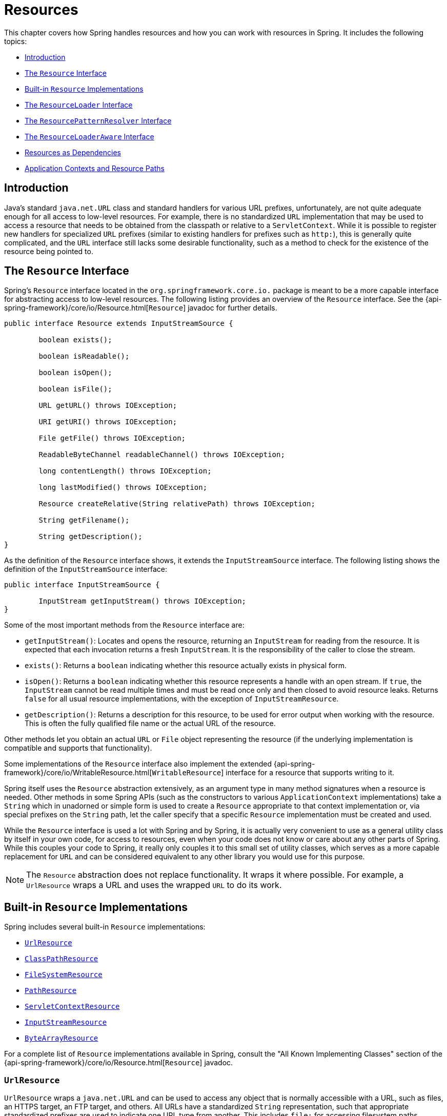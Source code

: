 [[resources]]
= Resources

This chapter covers how Spring handles resources and how you can work with resources in
Spring. It includes the following topics:

* <<resources-introduction>>
* <<resources-resource>>
* <<resources-implementations>>
* <<resources-resourceloader>>
* <<resources-resourcepatternresolver>>
* <<resources-resourceloaderaware>>
* <<resources-as-dependencies>>
* <<resources-app-ctx>>




[[resources-introduction]]
== Introduction

Java's standard `java.net.URL` class and standard handlers for various URL prefixes,
unfortunately, are not quite adequate enough for all access to low-level resources. For
example, there is no standardized `URL` implementation that may be used to access a
resource that needs to be obtained from the classpath or relative to a
`ServletContext`. While it is possible to register new handlers for specialized `URL`
prefixes (similar to existing handlers for prefixes such as `http:`), this is generally
quite complicated, and the `URL` interface still lacks some desirable functionality,
such as a method to check for the existence of the resource being pointed to.




[[resources-resource]]
== The `Resource` Interface

Spring's `Resource` interface located in the `org.springframework.core.io.` package is
meant to be a more capable interface for abstracting access to low-level resources. The
following listing provides an overview of the `Resource` interface. See the
{api-spring-framework}/core/io/Resource.html[`Resource`] javadoc for further details.


[source,java,indent=0,subs="verbatim,quotes"]
----
	public interface Resource extends InputStreamSource {

		boolean exists();

		boolean isReadable();

		boolean isOpen();

		boolean isFile();

		URL getURL() throws IOException;

		URI getURI() throws IOException;

		File getFile() throws IOException;

		ReadableByteChannel readableChannel() throws IOException;

		long contentLength() throws IOException;

		long lastModified() throws IOException;

		Resource createRelative(String relativePath) throws IOException;

		String getFilename();

		String getDescription();
	}
----

As the definition of the `Resource` interface shows, it extends the `InputStreamSource`
interface. The following listing shows the definition of the `InputStreamSource`
interface:

[source,java,indent=0,subs="verbatim,quotes"]
----
	public interface InputStreamSource {

		InputStream getInputStream() throws IOException;
	}
----

Some of the most important methods from the `Resource` interface are:

* `getInputStream()`: Locates and opens the resource, returning an `InputStream` for
  reading from the resource. It is expected that each invocation returns a fresh
  `InputStream`. It is the responsibility of the caller to close the stream.
* `exists()`: Returns a `boolean` indicating whether this resource actually exists in
  physical form.
* `isOpen()`: Returns a `boolean` indicating whether this resource represents a handle
  with an open stream. If `true`, the `InputStream` cannot be read multiple times and
  must be read once only and then closed to avoid resource leaks. Returns `false` for
  all usual resource implementations, with the exception of `InputStreamResource`.
* `getDescription()`: Returns a description for this resource, to be used for error
  output when working with the resource. This is often the fully qualified file name or
  the actual URL of the resource.

Other methods let you obtain an actual `URL` or `File` object representing the
resource (if the underlying implementation is compatible and supports that
functionality).

Some implementations of the `Resource` interface also implement the extended
{api-spring-framework}/core/io/WritableResource.html[`WritableResource`] interface
for a resource that supports writing to it.

Spring itself uses the `Resource` abstraction extensively, as an argument type in
many method signatures when a resource is needed. Other methods in some Spring APIs
(such as the constructors to various `ApplicationContext` implementations) take a
`String` which in unadorned or simple form is used to create a `Resource` appropriate to
that context implementation or, via special prefixes on the `String` path, let the
caller specify that a specific `Resource` implementation must be created and used.

While the `Resource` interface is used a lot with Spring and by Spring, it is actually
very convenient to use as a general utility class by itself in your own code, for access
to resources, even when your code does not know or care about any other parts of Spring.
While this couples your code to Spring, it really only couples it to this small set of
utility classes, which serves as a more capable replacement for `URL` and can be
considered equivalent to any other library you would use for this purpose.

NOTE: The `Resource` abstraction does not replace functionality. It wraps it where
possible. For example, a `UrlResource` wraps a URL and uses the wrapped `URL` to do its
work.




[[resources-implementations]]
== Built-in `Resource` Implementations

Spring includes several built-in `Resource` implementations:

* <<resources-implementations-urlresource>>
* <<resources-implementations-classpathresource>>
* <<resources-implementations-filesystemresource>>
* <<resources-implementations-pathresource>>
* <<resources-implementations-servletcontextresource>>
* <<resources-implementations-inputstreamresource>>
* <<resources-implementations-bytearrayresource>>

For a complete list of `Resource` implementations available in Spring, consult the
"All Known Implementing Classes" section of the
{api-spring-framework}/core/io/Resource.html[`Resource`] javadoc.



[[resources-implementations-urlresource]]
=== `UrlResource`

`UrlResource` wraps a `java.net.URL` and can be used to access any object that is
normally accessible with a URL, such as files, an HTTPS target, an FTP target, and
others. All URLs have a standardized `String` representation, such that appropriate
standardized prefixes are used to indicate one URL type from another. This includes
`file:` for accessing filesystem paths, `https:` for accessing resources through the
HTTPS protocol, `ftp:` for accessing resources through FTP, and others.

A `UrlResource` is created by Java code by explicitly using the `UrlResource` constructor
but is often created implicitly when you call an API method that takes a `String`
argument meant to represent a path. For the latter case, a JavaBeans `PropertyEditor`
ultimately decides which type of `Resource` to create. If the path string contains a
well-known (to property editor, that is) prefix (such as `classpath:`), it creates an
appropriate specialized `Resource` for that prefix. However, if it does not recognize the
prefix, it assumes the string is a standard URL string and creates a `UrlResource`.



[[resources-implementations-classpathresource]]
=== `ClassPathResource`

This class represents a resource that should be obtained from the classpath. It uses
either the thread context class loader, a given class loader, or a given class for
loading resources.

This `Resource` implementation supports resolution as a `java.io.File` if the class path
resource resides in the file system but not for classpath resources that reside in a
jar and have not been expanded (by the servlet engine or whatever the environment is)
to the filesystem. To address this, the various `Resource` implementations always support
resolution as a `java.net.URL`.

A `ClassPathResource` is created by Java code by explicitly using the `ClassPathResource`
constructor but is often created implicitly when you call an API method that takes a
`String` argument meant to represent a path. For the latter case, a JavaBeans
`PropertyEditor` recognizes the special prefix, `classpath:`, on the string path and
creates a `ClassPathResource` in that case.



[[resources-implementations-filesystemresource]]
=== `FileSystemResource`

This is a `Resource` implementation for `java.io.File` handles. It also supports
`java.nio.file.Path` handles, applying Spring's standard String-based path
transformations but performing all operations via the `java.nio.file.Files` API. For pure
`java.nio.path.Path` based support use a `PathResource` instead. `FileSystemResource`
supports resolution as a `File` and as a `URL`.



[[resources-implementations-pathresource]]
=== `PathResource`

This is a `Resource` implementation for `java.nio.file.Path` handles, performing all
operations and transformations via the `Path` API. It supports resolution as a `File` and
as a `URL` and also implements the extended `WritableResource` interface. `PathResource`
is effectively a pure `java.nio.path.Path` based alternative to `FileSystemResource` with
different `createRelative` behavior.



[[resources-implementations-servletcontextresource]]
=== `ServletContextResource`

This is a `Resource` implementation for `ServletContext` resources that interprets
relative paths within the relevant web application's root directory.

It always supports stream access and URL access but allows `java.io.File` access only
when the web application archive is expanded and the resource is physically on the
filesystem. Whether or not it is expanded and on the filesystem or accessed
directly from the JAR or somewhere else like a database (which is conceivable) is actually
dependent on the Servlet container.



[[resources-implementations-inputstreamresource]]
=== `InputStreamResource`

An `InputStreamResource` is a `Resource` implementation for a given `InputStream`. It
should be used only if no specific `Resource` implementation is applicable. In
particular, prefer `ByteArrayResource` or any of the file-based `Resource`
implementations where possible.

In contrast to other `Resource` implementations, this is a descriptor for an
already-opened resource. Therefore, it returns `true` from `isOpen()`. Do not use it if
you need to keep the resource descriptor somewhere or if you need to read a stream
multiple times.



[[resources-implementations-bytearrayresource]]
=== `ByteArrayResource`

This is a `Resource` implementation for a given byte array. It creates a
`ByteArrayInputStream` for the given byte array.

It is useful for loading content from any given byte array without having to resort to a
single-use `InputStreamResource`.

[[resources-resourceloader]]
== The `ResourceLoader` Interface

The `ResourceLoader` interface is meant to be implemented by objects that can return
(that is, load) `Resource` instances. The following listing shows the `ResourceLoader`
interface definition:

[source,java,indent=0,subs="verbatim,quotes"]
----
	public interface ResourceLoader {

		Resource getResource(String location);

		ClassLoader getClassLoader();
	}
----

All application contexts implement the `ResourceLoader` interface. Therefore, all
application contexts may be used to obtain `Resource` instances.

When you call `getResource()` on a specific application context, and the location path
specified doesn't have a specific prefix, you get back a `Resource` type that is
appropriate to that particular application context. For example, assume the following
snippet of code was run against a `ClassPathXmlApplicationContext` instance:

[source,java,indent=0,subs="verbatim,quotes",role="primary"]
.Java
----
	Resource template = ctx.getResource("some/resource/path/myTemplate.txt");
----
[source,kotlin,indent=0,subs="verbatim,quotes",role="secondary"]
.Kotlin
----
	val template = ctx.getResource("some/resource/path/myTemplate.txt")
----

Against a `ClassPathXmlApplicationContext`, that code returns a `ClassPathResource`. If
the same method were run against a `FileSystemXmlApplicationContext` instance, it would
return a `FileSystemResource`. For a `WebApplicationContext`, it would return a
`ServletContextResource`. It would similarly return appropriate objects for each context.

As a result, you can load resources in a fashion appropriate to the particular application
context.

On the other hand, you may also force `ClassPathResource` to be used, regardless of the
application context type, by specifying the special `classpath:` prefix, as the following
example shows:

[source,java,indent=0,subs="verbatim,quotes",role="primary"]
.Java
----
	Resource template = ctx.getResource("classpath:some/resource/path/myTemplate.txt");
----
[source,kotlin,indent=0,subs="verbatim,quotes",role="secondary"]
.Kotlin
----
	val template = ctx.getResource("classpath:some/resource/path/myTemplate.txt")
----

Similarly, you can force a `UrlResource` to be used by specifying any of the standard
`java.net.URL` prefixes. The following examples use the `file` and `https` prefixes:

[source,java,indent=0,subs="verbatim,quotes",role="primary"]
.Java
----
	Resource template = ctx.getResource("file:///some/resource/path/myTemplate.txt");
----
[source,kotlin,indent=0,subs="verbatim,quotes",role="secondary"]
.Kotlin
----
	val template = ctx.getResource("file:///some/resource/path/myTemplate.txt")
----

[source,java,indent=0,subs="verbatim,quotes",role="primary"]
.Java
----
	Resource template = ctx.getResource("https://myhost.com/resource/path/myTemplate.txt");
----
[source,kotlin,indent=0,subs="verbatim,quotes",role="secondary"]
.Kotlin
----
	val template = ctx.getResource("https://myhost.com/resource/path/myTemplate.txt")
----

The following table summarizes the strategy for converting `String` objects to `Resource`
objects:

[[resources-resource-strings]]
.Resource strings
|===
| Prefix| Example| Explanation

| classpath:
| `classpath:com/myapp/config.xml`
| Loaded from the classpath.

| file:
| `\file:///data/config.xml`
| Loaded as a `URL` from the filesystem. See also <<resources-filesystemresource-caveats>>.

| https:
| `\https://myserver/logo.png`
| Loaded as a `URL`.

| (none)
| `/data/config.xml`
| Depends on the underlying `ApplicationContext`.
|===




[[resources-resourcepatternresolver]]
== The `ResourcePatternResolver` Interface

The `ResourcePatternResolver` interface is an extension to the `ResourceLoader` interface
which defines a strategy for resolving a location pattern (for example, an Ant-style path
pattern) into  `Resource` objects.

[source,java,indent=0,subs="verbatim,quotes"]
----
	public interface ResourcePatternResolver extends ResourceLoader {

		String CLASSPATH_ALL_URL_PREFIX = "classpath*:";

		Resource[] getResources(String locationPattern) throws IOException;
	}
----

As can be seen above, this interface also defines a special `classpath*:` resource prefix
for all matching resources from the class path. Note that the resource location is
expected to be a path without placeholders in this case -- for example,
`classpath*:/config/beans.xml`. JAR files or different directories in the class path can
contain multiple files with the same path and the same name. See
<<resources-app-ctx-wildcards-in-resource-paths>> and its subsections for further details
on wildcard support with the `classpath*:` resource prefix.

A passed-in `ResourceLoader` (for example, one supplied via
<<resources-resourceloaderaware,`ResourceLoaderAware`>> semantics) can be checked whether
it implements this extended interface too.

`PathMatchingResourcePatternResolver` is a standalone implementation that is usable
outside an `ApplicationContext` and is also used by `ResourceArrayPropertyEditor` for
populating `Resource[]` bean properties. `PathMatchingResourcePatternResolver` is able to
resolve a specified resource location path into one or more matching `Resource` objects.
The source path may be a simple path which has a one-to-one mapping to a target
`Resource`, or alternatively may contain the special `classpath*:` prefix and/or internal
Ant-style regular expressions (matched using Spring's
`org.springframework.util.AntPathMatcher` utility). Both of the latter are effectively
wildcards.

[NOTE]
====
The default `ResourceLoader` in any standard `ApplicationContext` is in fact an instance
of `PathMatchingResourcePatternResolver` which implements the `ResourcePatternResolver`
interface. The same is true for the `ApplicationContext` instance itself which also
implements the `ResourcePatternResolver` interface and delegates to the default
`PathMatchingResourcePatternResolver`.
====




[[resources-resourceloaderaware]]
== The `ResourceLoaderAware` Interface

The `ResourceLoaderAware` interface is a special callback interface which identifies
components that expect to be provided a `ResourceLoader` reference. The following listing
shows the definition of the `ResourceLoaderAware` interface:

[source,java,indent=0,subs="verbatim,quotes"]
----
	public interface ResourceLoaderAware {

		void setResourceLoader(ResourceLoader resourceLoader);
	}
----

When a class implements `ResourceLoaderAware` and is deployed into an application context
(as a Spring-managed bean), it is recognized as `ResourceLoaderAware` by the application
context. The application context then invokes `setResourceLoader(ResourceLoader)`,
supplying itself as the argument (remember, all application contexts in Spring implement
the `ResourceLoader` interface).

Since an `ApplicationContext` is a `ResourceLoader`, the bean could also implement the
`ApplicationContextAware` interface and use the supplied application context directly to
load resources. However, in general, it is better to use the specialized `ResourceLoader`
interface if that is all you need. The code would be coupled only to the resource loading
interface (which can be considered a utility interface) and not to the whole Spring
`ApplicationContext` interface.

In application components, you may also rely upon autowiring of the `ResourceLoader` as
an alternative to implementing the `ResourceLoaderAware` interface. The _traditional_
`constructor` and `byType` autowiring modes (as described in <<beans-factory-autowire>>)
are capable of providing a `ResourceLoader` for either a constructor argument or a
setter method parameter, respectively. For more flexibility (including the ability to
autowire fields and multiple parameter methods), consider using the annotation-based
autowiring features. In that case, the `ResourceLoader` is autowired into a field,
constructor argument, or method parameter that expects the `ResourceLoader` type as long
as the field, constructor, or method in question carries the `@Autowired` annotation.
For more information, see <<beans-autowired-annotation>>.

NOTE: To load one or more `Resource` objects for a resource path that contains wildcards
or makes use of the special `classpath*:` resource prefix, consider having an instance of
<<resources-resourcepatternresolver,`ResourcePatternResolver`>> autowired into your
application components instead of `ResourceLoader`.




[[resources-as-dependencies]]
== Resources as Dependencies

If the bean itself is going to determine and supply the resource path through some sort
of dynamic process, it probably makes sense for the bean to use the `ResourceLoader` or
`ResourcePatternResolver` interface to load resources. For example, consider the loading
of a template of some sort, where the specific resource that is needed depends on the
role of the user. If the resources are static, it makes sense to eliminate the use of the
`ResourceLoader` interface (or `ResourcePatternResolver` interface) completely, have the
bean expose the `Resource` properties it needs, and expect them to be injected into it.

What makes it trivial to then inject these properties is that all application contexts
register and use a special JavaBeans `PropertyEditor`, which can convert `String` paths
to `Resource` objects. For example, the following `MyBean` class has a `template`
property of type `Resource`.

[source,java,indent=0,subs="verbatim,quotes",role="primary"]
.Java
----
	package example;

	public class MyBean {

		private Resource template;

		public setTemplate(Resource template) {
			this.template = template;
		}

		// ...
	}
----
[source,kotlin,indent=0,subs="verbatim,quotes",role="secondary"]
.Kotlin
----
	class MyBean(var template: Resource)
----

In an XML configuration file, the `template` property can be configured with a simple
string for that resource, as the following example shows:

[source,xml,indent=0,subs="verbatim,quotes"]
----
	<bean id="myBean" class="example.MyBean">
		<property name="template" value="some/resource/path/myTemplate.txt"/>
	</bean>
----

Note that the resource path has no prefix. Consequently, because the application context
itself is going to be used as the `ResourceLoader`, the resource is loaded through a
`ClassPathResource`, a `FileSystemResource`, or a `ServletContextResource`, depending on
the exact type of the application context.

If you need to force a specific `Resource` type to be used, you can use a prefix. The
following two examples show how to force a `ClassPathResource` and a `UrlResource` (the
latter being used to access a file in the filesystem):

[source,xml,indent=0,subs="verbatim,quotes"]
----
	<property name="template" value="classpath:some/resource/path/myTemplate.txt">
----

[source,xml,indent=0,subs="verbatim,quotes"]
----
	<property name="template" value="file:///some/resource/path/myTemplate.txt"/>
----

If the `MyBean` class is refactored for use with annotation-driven configuration, the
path to `myTemplate.txt` can be stored under a key named `template.path` -- for example,
in a properties file made available to the Spring `Environment` (see
<<beans-environment>>). The template path can then be referenced via the `@Value`
annotation using a property placeholder (see <<beans-value-annotations>>). Spring will
retrieve the value of the template path as a string, and a special `PropertyEditor` will
convert the string to a `Resource` object to be injected into the `MyBean` constructor.
The following example demonstrates how to achieve this.

[source,java,indent=0,subs="verbatim,quotes",role="primary"]
.Java
----
	@Component
	public class MyBean {

		private final Resource template;

		public MyBean(@Value("${template.path}") Resource template) {
			this.template = template;
		}

		// ...
	}
----
[source,kotlin,indent=0,subs="verbatim,quotes",role="secondary"]
.Kotlin
----
	@Component
	class MyBean(@Value("\${template.path}") private val template: Resource)
----

If we want to support multiple templates discovered under the same path in multiple
locations in the classpath -- for example, in multiple jars in the classpath -- we can
use the special `classpath*:` prefix and wildcarding to define a `templates.path` key as
`classpath*:/config/templates/*.txt`. If we redefine the `MyBean` class as follows,
Spring will convert the template path pattern into an array of `Resource` objects that
can be injected into the `MyBean` constructor.

[source,java,indent=0,subs="verbatim,quotes",role="primary"]
.Java
----
	@Component
	public class MyBean {

		private final Resource[] templates;

		public MyBean(@Value("${templates.path}") Resource[] templates) {
			this.templates = templates;
		}

		// ...
	}
----
[source,kotlin,indent=0,subs="verbatim,quotes",role="secondary"]
.Kotlin
----
	@Component
	class MyBean(@Value("\${templates.path}") private val templates: Resource[])
----




[[resources-app-ctx]]
== Application Contexts and Resource Paths

This section covers how to create application contexts with resources, including shortcuts
that work with XML, how to use wildcards, and other details.



[[resources-app-ctx-construction]]
=== Constructing Application Contexts

An application context constructor (for a specific application context type) generally
takes a string or array of strings as the location paths of the resources, such as
XML files that make up the definition of the context.

When such a location path does not have a prefix, the specific `Resource` type built from
that path and used to load the bean definitions depends on and is appropriate to the
specific application context. For example, consider the following example, which creates a
`ClassPathXmlApplicationContext`:

[source,java,indent=0,subs="verbatim,quotes",role="primary"]
.Java
----
	ApplicationContext ctx = new ClassPathXmlApplicationContext("conf/appContext.xml");
----
[source,kotlin,indent=0,subs="verbatim,quotes",role="secondary"]
.Kotlin
----
	val ctx = ClassPathXmlApplicationContext("conf/appContext.xml")
----

The bean definitions are loaded from the classpath, because a `ClassPathResource` is
used. However, consider the following example, which creates a `FileSystemXmlApplicationContext`:

[source,java,indent=0,subs="verbatim,quotes",role="primary"]
.Java
----
	ApplicationContext ctx =
		new FileSystemXmlApplicationContext("conf/appContext.xml");
----
[source,kotlin,indent=0,subs="verbatim,quotes",role="secondary"]
.Kotlin
----
	val ctx = FileSystemXmlApplicationContext("conf/appContext.xml")
----

Now the bean definitions are loaded from a filesystem location (in this case, relative to
the current working directory).

Note that the use of the special `classpath` prefix or a standard URL prefix on the
location path overrides the default type of `Resource` created to load the bean
definitions. Consider the following example:

[source,java,indent=0,subs="verbatim,quotes",role="primary"]
.Java
----
	ApplicationContext ctx =
		new FileSystemXmlApplicationContext("classpath:conf/appContext.xml");
----
[source,kotlin,indent=0,subs="verbatim,quotes",role="secondary"]
.Kotlin
----
	val ctx = FileSystemXmlApplicationContext("classpath:conf/appContext.xml")
----

Using `FileSystemXmlApplicationContext` loads the bean definitions from the classpath.
However, it is still a `FileSystemXmlApplicationContext`. If it is subsequently used as a
`ResourceLoader`, any unprefixed paths are still treated as filesystem paths.


[[resources-app-ctx-classpathxml]]
==== Constructing `ClassPathXmlApplicationContext` Instances -- Shortcuts

The `ClassPathXmlApplicationContext` exposes a number of constructors to enable
convenient instantiation. The basic idea is that you can supply merely a string array
that contains only the filenames of the XML files themselves (without the leading path
information) and also supply a `Class`. The `ClassPathXmlApplicationContext` then derives
the path information from the supplied class.

Consider the following directory layout:

[literal,subs="verbatim,quotes"]
----
com/
  example/
    services.xml
    repositories.xml
    MessengerService.class
----

The following example shows how a `ClassPathXmlApplicationContext` instance composed of
the beans defined in files named `services.xml` and `repositories.xml` (which are on the
classpath) can be instantiated:

[source,java,indent=0,subs="verbatim,quotes",role="primary"]
.Java
----
	ApplicationContext ctx = new ClassPathXmlApplicationContext(
		new String[] {"services.xml", "repositories.xml"}, MessengerService.class);
----
[source,kotlin,indent=0,subs="verbatim,quotes",role="secondary"]
.Kotlin
----
	val ctx = ClassPathXmlApplicationContext(arrayOf("services.xml", "repositories.xml"), MessengerService::class.java)
----

See the {api-spring-framework}/context/support/ClassPathXmlApplicationContext.html[`ClassPathXmlApplicationContext`]
javadoc for details on the various constructors.



[[resources-app-ctx-wildcards-in-resource-paths]]
=== Wildcards in Application Context Constructor Resource Paths

The resource paths in application context constructor values may be simple paths (as
shown earlier), each of which has a one-to-one mapping to a target `Resource` or,
alternately, may contain the special `classpath*:` prefix or internal Ant-style patterns
(matched by using Spring's `PathMatcher` utility). Both of the latter are effectively
wildcards.

One use for this mechanism is when you need to do component-style application assembly. All
components can _publish_ context definition fragments to a well-known location path, and,
when the final application context is created using the same path prefixed with
`classpath*:`, all component fragments are automatically picked up.

Note that this wildcarding is specific to the use of resource paths in application context
constructors (or when you use the `PathMatcher` utility class hierarchy directly) and is
resolved at construction time. It has nothing to do with the `Resource` type itself.
You cannot use the `classpath*:` prefix to construct an actual `Resource`, as
a resource points to just one resource at a time.


[[resources-app-ctx-ant-patterns-in-paths]]
==== Ant-style Patterns

Path locations can contain Ant-style patterns, as the following example shows:

[literal,subs="verbatim,quotes"]
----
/WEB-INF/\*-context.xml
com/mycompany/\**/applicationContext.xml
file:C:/some/path/\*-context.xml
classpath:com/mycompany/**/applicationContext.xml
----

When the path location contains an Ant-style pattern, the resolver follows a more complex
procedure to try to resolve the wildcard. It produces a `Resource` for the path up to the
last non-wildcard segment and obtains a URL from it. If this URL is not a `jar:` URL or
container-specific variant (such as `zip:` in WebLogic, `wsjar` in WebSphere, and so on),
a `java.io.File` is obtained from it and used to resolve the wildcard by traversing the
filesystem. In the case of a jar URL, the resolver either gets a
`java.net.JarURLConnection` from it or manually parses the jar URL and then traverses the
contents of the jar file to resolve the wildcards.

[[resources-app-ctx-portability]]
===== Implications on Portability

If the specified path is already a `file` URL (either implicitly because the base
`ResourceLoader` is a filesystem one or explicitly), wildcarding is guaranteed to
work in a completely portable fashion.

If the specified path is a `classpath` location, the resolver must obtain the last
non-wildcard path segment URL by making a `Classloader.getResource()` call. Since this
is just a node of the path (not the file at the end), it is actually undefined (in the
`ClassLoader` javadoc) exactly what sort of a URL is returned in this case. In practice,
it is always a `java.io.File` representing the directory (where the classpath resource
resolves to a filesystem location) or a jar URL of some sort (where the classpath resource
resolves to a jar location). Still, there is a portability concern on this operation.

If a jar URL is obtained for the last non-wildcard segment, the resolver must be able to
get a `java.net.JarURLConnection` from it or manually parse the jar URL, to be able to
walk the contents of the jar and resolve the wildcard. This does work in most environments
but fails in others, and we strongly recommend that the wildcard resolution of resources
coming from jars be thoroughly tested in your specific environment before you rely on it.


[[resources-classpath-wildcards]]
==== The `classpath*:` Prefix

When constructing an XML-based application context, a location string may use the
special `classpath*:` prefix, as the following example shows:

[source,java,indent=0,subs="verbatim,quotes",role="primary"]
.Java
----
	ApplicationContext ctx =
		new ClassPathXmlApplicationContext("classpath*:conf/appContext.xml");
----
[source,kotlin,indent=0,subs="verbatim,quotes",role="secondary"]
.Kotlin
----
	val ctx = ClassPathXmlApplicationContext("classpath*:conf/appContext.xml")
----

This special prefix specifies that all classpath resources that match the given name
must be obtained (internally, this essentially happens through a call to
`ClassLoader.getResources(...)`) and then merged to form the final application
context definition.

NOTE: The wildcard classpath relies on the `getResources()` method of the underlying
`ClassLoader`. As most application servers nowadays supply their own `ClassLoader`
implementation, the behavior might differ, especially when dealing with jar files. A
simple test to check if `classpath*` works is to use the `ClassLoader` to load a file from
within a jar on the classpath:
`getClass().getClassLoader().getResources("<someFileInsideTheJar>")`. Try this test with
files that have the same name but reside in two different locations -- for example, files
with the same name and same path but in different jars on the classpath. In case an
inappropriate result is returned, check the application server documentation for settings
that might affect the `ClassLoader` behavior.

You can also combine the `classpath*:` prefix with a `PathMatcher` pattern in the
rest of the location path (for example, `classpath*:META-INF/*-beans.xml`). In this
case, the resolution strategy is fairly simple: A `ClassLoader.getResources()` call is
used on the last non-wildcard path segment to get all the matching resources in the
class loader hierarchy and then, off each resource, the same `PathMatcher` resolution
strategy described earlier is used for the wildcard subpath.


[[resources-wildcards-in-path-other-stuff]]
==== Other Notes Relating to Wildcards

Note that `classpath*:`, when combined with Ant-style patterns, only works
reliably with at least one root directory before the pattern starts, unless the actual
target files reside in the file system. This means that a pattern such as
`classpath*:*.xml` might not retrieve files from the root of jar files but rather only
from the root of expanded directories.

Spring's ability to retrieve classpath entries originates from the JDK's
`ClassLoader.getResources()` method, which only returns file system locations for an
empty string (indicating potential roots to search). Spring evaluates
`URLClassLoader` runtime configuration and the `java.class.path` manifest in jar files
as well, but this is not guaranteed to lead to portable behavior.

[NOTE]
====
The scanning of classpath packages requires the presence of corresponding directory
entries in the classpath. When you build JARs with Ant, do not activate the `files-only`
switch of the JAR task. Also, classpath directories may not get exposed based on security
policies in some environments -- for example, stand-alone applications on JDK 1.7.0_45
and higher (which requires 'Trusted-Library' to be set up in your manifests. See
https://stackoverflow.com/questions/19394570/java-jre-7u45-breaks-classloader-getresources).

On JDK 9's module path (Jigsaw), Spring's classpath scanning generally works as expected.
Putting resources into a dedicated directory is highly recommendable here as well,
avoiding the aforementioned portability problems with searching the jar file root level.
====

Ant-style patterns with `classpath:` resources are not guaranteed to find matching
resources if the root package to search is available in multiple classpath locations.
Consider the following example of a resource location:

[literal,subs="verbatim,quotes"]
----
com/mycompany/package1/service-context.xml
----

Now consider an Ant-style path that someone might use to try to find that file:

[literal,subs="verbatim,quotes"]
----
classpath:com/mycompany/**/service-context.xml
----

Such a resource may exist in only one location in the classpath, but when a path such as
the preceding example is used to try to resolve it, the resolver works off the (first)
URL returned by `getResource("com/mycompany");`. If this base package node exists in
multiple `ClassLoader` locations, the desired resource may not exist in the first
location found. Therefore, in such cases you should prefer using `classpath*:` with the
same Ant-style pattern, which searches all classpath locations that contain the
`com.mycompany` base package: `classpath*:com/mycompany/**/service-context.xml`.



[[resources-filesystemresource-caveats]]
=== `FileSystemResource` Caveats

A `FileSystemResource` that is not attached to a `FileSystemApplicationContext` (that
is, when a `FileSystemApplicationContext` is not the actual `ResourceLoader`) treats
absolute and relative paths as you would expect. Relative paths are relative to the
current working directory, while absolute paths are relative to the root of the
filesystem.

For backwards compatibility (historical) reasons however, this changes when the
`FileSystemApplicationContext` is the `ResourceLoader`. The
`FileSystemApplicationContext` forces all attached `FileSystemResource` instances
to treat all location paths as relative, whether they start with a leading slash or not.
In practice, this means the following examples are equivalent:

[source,java,indent=0,subs="verbatim,quotes",role="primary"]
.Java
----
	ApplicationContext ctx =
		new FileSystemXmlApplicationContext("conf/context.xml");
----
[source,kotlin,indent=0,subs="verbatim,quotes",role="secondary"]
.Kotlin
----
	val ctx = FileSystemXmlApplicationContext("conf/context.xml")
----

[source,java,indent=0,subs="verbatim,quotes",role="primary"]
.Java
----
	ApplicationContext ctx =
		new FileSystemXmlApplicationContext("/conf/context.xml");
----
[source,kotlin,indent=0,subs="verbatim,quotes",role="secondary"]
.Kotlin
----
	val ctx = FileSystemXmlApplicationContext("/conf/context.xml")
----

The following examples are also equivalent (even though it would make sense for them to be different, as one
case is relative and the other absolute):

[source,java,indent=0,subs="verbatim,quotes",role="primary"]
.Java
----
	FileSystemXmlApplicationContext ctx = ...;
	ctx.getResource("some/resource/path/myTemplate.txt");
----
[source,kotlin,indent=0,subs="verbatim,quotes",role="secondary"]
.Kotlin
----
	val ctx: FileSystemXmlApplicationContext = ...
	ctx.getResource("some/resource/path/myTemplate.txt")
----

[source,java,indent=0,subs="verbatim,quotes",role="primary"]
.Java
----
	FileSystemXmlApplicationContext ctx = ...;
	ctx.getResource("/some/resource/path/myTemplate.txt");
----
[source,kotlin,indent=0,subs="verbatim,quotes",role="secondary"]
.Kotlin
----
	val ctx: FileSystemXmlApplicationContext = ...
	ctx.getResource("/some/resource/path/myTemplate.txt")
----

In practice, if you need true absolute filesystem paths, you should avoid using
absolute paths with `FileSystemResource` or `FileSystemXmlApplicationContext` and
force the use of a `UrlResource` by using the `file:` URL prefix. The following examples
show how to do so:

[source,java,indent=0,subs="verbatim,quotes",role="primary"]
.Java
----
	// actual context type doesn't matter, the Resource will always be UrlResource
	ctx.getResource("file:///some/resource/path/myTemplate.txt");
----
[source,kotlin,indent=0,subs="verbatim,quotes",role="secondary"]
.Kotlin
----
	// actual context type doesn't matter, the Resource will always be UrlResource
	ctx.getResource("file:///some/resource/path/myTemplate.txt")
----

[source,java,indent=0,subs="verbatim,quotes",role="primary"]
.Java
----
	// force this FileSystemXmlApplicationContext to load its definition via a UrlResource
	ApplicationContext ctx =
		new FileSystemXmlApplicationContext("file:///conf/context.xml");
----
[source,kotlin,indent=0,subs="verbatim,quotes",role="secondary"]
.Kotlin
----
	// force this FileSystemXmlApplicationContext to load its definition via a UrlResource
	val ctx = FileSystemXmlApplicationContext("file:///conf/context.xml")
----
